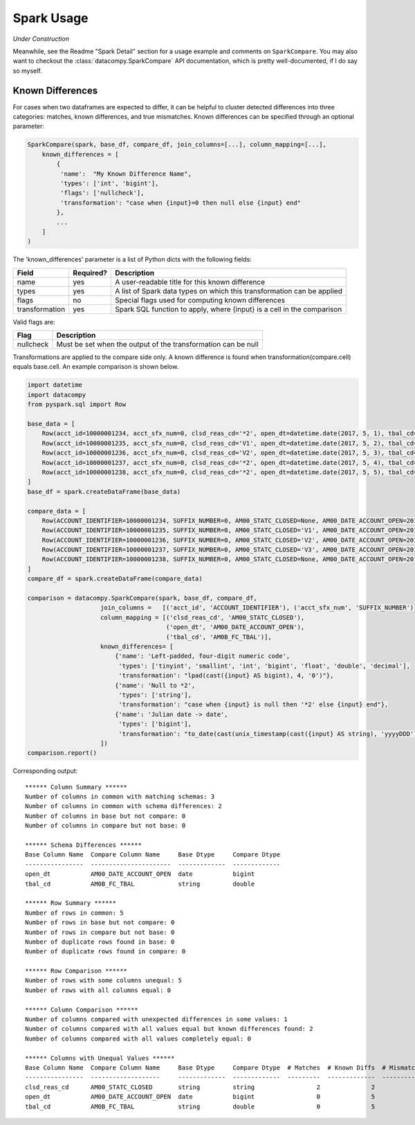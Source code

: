 Spark Usage
===========

*Under Construction*

Meanwhile, see the Readme "Spark Detail" section for a usage example and comments on ``SparkCompare``. You may also
want to checkout the :class:`datacompy.SparkCompare` API documentation, which is pretty well-documented, if I do say
so myself.

Known Differences
-----------------

For cases when two dataframes are expected to differ, it can be helpful to cluster detected
differences into three categories: matches, known differences, and true mismatches. Known
differences can be specified through an optional parameter:

.. code-block:: python

    SparkCompare(spark, base_df, compare_df, join_columns=[...], column_mapping=[...],
        known_differences = [
            {
             'name':  "My Known Difference Name",
             'types': ['int', 'bigint'],
             'flags': ['nullcheck'],
             'transformation': "case when {input}=0 then null else {input} end"
            },
            ...    
        ]
    )

The 'known_differences' parameter is a list of Python dicts with the following fields:

============== ========= ======================================================================
Field          Required? Description
============== ========= ======================================================================
name           yes       A user-readable title for this known difference
types          yes       A list of Spark data types on which this transformation can be applied
flags          no        Special flags used for computing known differences
transformation yes       Spark SQL function to apply, where {input} is a cell in the comparison
============== ========= ======================================================================

Valid flags are:

========= =============================================================
Flag      Description
========= =============================================================
nullcheck Must be set when the output of the transformation can be null
========= =============================================================

Transformations are applied to the compare side only. A known difference is found when transformation(compare.cell) equals base.cell. An example comparison is shown below.

.. code-block:: python

    import datetime
    import datacompy
    from pyspark.sql import Row
    
    base_data = [
        Row(acct_id=10000001234, acct_sfx_num=0, clsd_reas_cd='*2', open_dt=datetime.date(2017, 5, 1), tbal_cd='0001'),
        Row(acct_id=10000001235, acct_sfx_num=0, clsd_reas_cd='V1', open_dt=datetime.date(2017, 5, 2), tbal_cd='0002'),
        Row(acct_id=10000001236, acct_sfx_num=0, clsd_reas_cd='V2', open_dt=datetime.date(2017, 5, 3), tbal_cd='0003'),
        Row(acct_id=10000001237, acct_sfx_num=0, clsd_reas_cd='*2', open_dt=datetime.date(2017, 5, 4), tbal_cd='0004'),
        Row(acct_id=10000001238, acct_sfx_num=0, clsd_reas_cd='*2', open_dt=datetime.date(2017, 5, 5), tbal_cd='0005')
    ]
    base_df = spark.createDataFrame(base_data) 

    compare_data = [
        Row(ACCOUNT_IDENTIFIER=10000001234, SUFFIX_NUMBER=0, AM00_STATC_CLOSED=None, AM00_DATE_ACCOUNT_OPEN=2017121, AM0B_FC_TBAL=1.0),
        Row(ACCOUNT_IDENTIFIER=10000001235, SUFFIX_NUMBER=0, AM00_STATC_CLOSED='V1', AM00_DATE_ACCOUNT_OPEN=2017122, AM0B_FC_TBAL=2.0),
        Row(ACCOUNT_IDENTIFIER=10000001236, SUFFIX_NUMBER=0, AM00_STATC_CLOSED='V2', AM00_DATE_ACCOUNT_OPEN=2017123, AM0B_FC_TBAL=3.0),
        Row(ACCOUNT_IDENTIFIER=10000001237, SUFFIX_NUMBER=0, AM00_STATC_CLOSED='V3', AM00_DATE_ACCOUNT_OPEN=2017124, AM0B_FC_TBAL=4.0),
        Row(ACCOUNT_IDENTIFIER=10000001238, SUFFIX_NUMBER=0, AM00_STATC_CLOSED=None, AM00_DATE_ACCOUNT_OPEN=2017125, AM0B_FC_TBAL=5.0)
    ]
    compare_df = spark.createDataFrame(compare_data)

    comparison = datacompy.SparkCompare(spark, base_df, compare_df,
                        join_columns =   [('acct_id', 'ACCOUNT_IDENTIFIER'), ('acct_sfx_num', 'SUFFIX_NUMBER')],
                        column_mapping = [('clsd_reas_cd', 'AM00_STATC_CLOSED'),
                                          ('open_dt', 'AM00_DATE_ACCOUNT_OPEN'),
                                          ('tbal_cd', 'AM0B_FC_TBAL')],
                        known_differences= [
                            {'name': 'Left-padded, four-digit numeric code',
                             'types': ['tinyint', 'smallint', 'int', 'bigint', 'float', 'double', 'decimal'],
                             'transformation': "lpad(cast({input} AS bigint), 4, '0')"},
                            {'name': 'Null to *2',
                             'types': ['string'],
                             'transformation': "case when {input} is null then '*2' else {input} end"},
                            {'name': 'Julian date -> date',
                             'types': ['bigint'],
                             'transformation': "to_date(cast(unix_timestamp(cast({input} AS string), 'yyyyDDD') AS timestamp))"}
                        ])
    comparison.report()

Corresponding output::

    ****** Column Summary ******
    Number of columns in common with matching schemas: 3
    Number of columns in common with schema differences: 2
    Number of columns in base but not compare: 0
    Number of columns in compare but not base: 0
    
    ****** Schema Differences ******
    Base Column Name  Compare Column Name     Base Dtype     Compare Dtype
    ----------------  ----------------------  -------------  -------------
    open_dt           AM00_DATE_ACCOUNT_OPEN  date           bigint       
    tbal_cd           AM0B_FC_TBAL            string         double       
    
    ****** Row Summary ******
    Number of rows in common: 5
    Number of rows in base but not compare: 0
    Number of rows in compare but not base: 0
    Number of duplicate rows found in base: 0
    Number of duplicate rows found in compare: 0
    
    ****** Row Comparison ******
    Number of rows with some columns unequal: 5
    Number of rows with all columns equal: 0
    
    ****** Column Comparison ******
    Number of columns compared with unexpected differences in some values: 1
    Number of columns compared with all values equal but known differences found: 2
    Number of columns compared with all values completely equal: 0
    
    ****** Columns with Unequal Values ******
    Base Column Name  Compare Column Name     Base Dtype     Compare Dtype  # Matches  # Known Diffs  # Mismatches
    ----------------  -------------------     -------------  -------------  ---------  -------------  ------------
    clsd_reas_cd      AM00_STATC_CLOSED       string         string                 2              2             1
    open_dt           AM00_DATE_ACCOUNT_OPEN  date           bigint                 0              5             0
    tbal_cd           AM0B_FC_TBAL            string         double                 0              5             0
